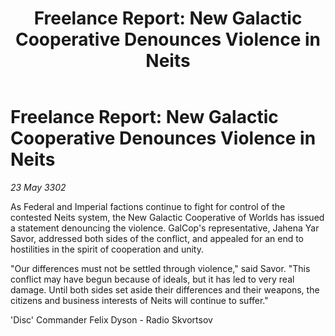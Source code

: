 :PROPERTIES:
:ID:       e011446c-cb23-4dc7-a7f3-23815a57f0a9
:END:
#+title: Freelance Report: New Galactic Cooperative Denounces Violence in Neits
#+filetags: :galnet:

* Freelance Report: New Galactic Cooperative Denounces Violence in Neits

/23 May 3302/

As Federal and Imperial factions continue to fight for control of the contested Neits system, the New Galactic Cooperative of Worlds has issued a statement denouncing the violence. GalCop's representative, Jahena Yar Savor, addressed both sides of the conflict, and appealed for an end to hostilities in the spirit of cooperation and unity. 

"Our differences must not be settled through violence," said Savor. "This conflict may have begun because of ideals, but it has led to very real damage. Until both sides set aside their differences and their weapons, the citizens and business interests of Neits will continue to suffer." 

'Disc' Commander Felix Dyson - Radio Skvortsov
